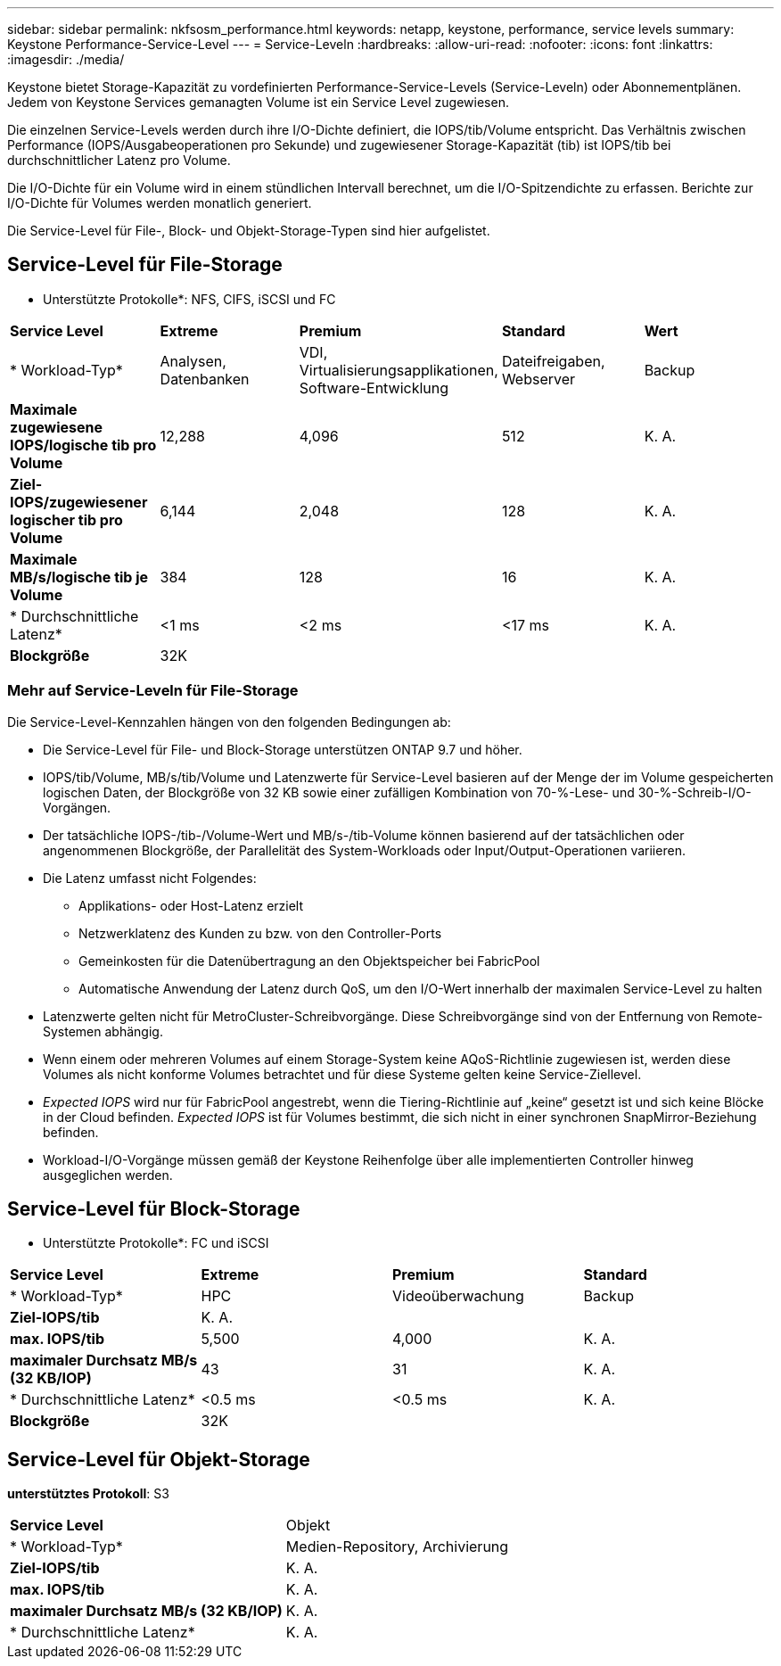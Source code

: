 ---
sidebar: sidebar 
permalink: nkfsosm_performance.html 
keywords: netapp, keystone, performance, service levels 
summary: Keystone Performance-Service-Level 
---
= Service-Leveln
:hardbreaks:
:allow-uri-read: 
:nofooter: 
:icons: font
:linkattrs: 
:imagesdir: ./media/


[role="lead"]
Keystone bietet Storage-Kapazität zu vordefinierten Performance-Service-Levels (Service-Leveln) oder Abonnementplänen. Jedem von Keystone Services gemanagten Volume ist ein Service Level zugewiesen.

Die einzelnen Service-Levels werden durch ihre I/O-Dichte definiert, die IOPS/tib/Volume entspricht. Das Verhältnis zwischen Performance (IOPS/Ausgabeoperationen pro Sekunde) und zugewiesener Storage-Kapazität (tib) ist IOPS/tib bei durchschnittlicher Latenz pro Volume.

Die I/O-Dichte für ein Volume wird in einem stündlichen Intervall berechnet, um die I/O-Spitzendichte zu erfassen. Berichte zur I/O-Dichte für Volumes werden monatlich generiert.

Die Service-Level für File-, Block- und Objekt-Storage-Typen sind hier aufgelistet.



== Service-Level für File-Storage

* Unterstützte Protokolle*: NFS, CIFS, iSCSI und FC

|===


| *Service Level* | *Extreme* | *Premium* | *Standard* | *Wert* 


| * Workload-Typ* | Analysen, Datenbanken | VDI, Virtualisierungsapplikationen, Software-Entwicklung | Dateifreigaben, Webserver | Backup 


| *Maximale zugewiesene IOPS/logische tib pro Volume* | 12,288 | 4,096 | 512 | K. A. 


| *Ziel-IOPS/zugewiesener logischer tib pro Volume* | 6,144 | 2,048 | 128 | K. A. 


| *Maximale MB/s/logische tib je Volume* | 384 | 128 | 16 | K. A. 


| * Durchschnittliche Latenz* | <1 ms | <2 ms | <17 ms | K. A. 


| *Blockgröße* 4+| 32K 
|===


=== Mehr auf Service-Leveln für File-Storage

Die Service-Level-Kennzahlen hängen von den folgenden Bedingungen ab:

* Die Service-Level für File- und Block-Storage unterstützen ONTAP 9.7 und höher.
* IOPS/tib/Volume, MB/s/tib/Volume und Latenzwerte für Service-Level basieren auf der Menge der im Volume gespeicherten logischen Daten, der Blockgröße von 32 KB sowie einer zufälligen Kombination von 70-%-Lese- und 30-%-Schreib-I/O-Vorgängen.
* Der tatsächliche IOPS-/tib-/Volume-Wert und MB/s-/tib-Volume können basierend auf der tatsächlichen oder angenommenen Blockgröße, der Parallelität des System-Workloads oder Input/Output-Operationen variieren.
* Die Latenz umfasst nicht Folgendes:
+
** Applikations- oder Host-Latenz erzielt
** Netzwerklatenz des Kunden zu bzw. von den Controller-Ports
** Gemeinkosten für die Datenübertragung an den Objektspeicher bei FabricPool
** Automatische Anwendung der Latenz durch QoS, um den I/O-Wert innerhalb der maximalen Service-Level zu halten


* Latenzwerte gelten nicht für MetroCluster-Schreibvorgänge. Diese Schreibvorgänge sind von der Entfernung von Remote-Systemen abhängig.
* Wenn einem oder mehreren Volumes auf einem Storage-System keine AQoS-Richtlinie zugewiesen ist, werden diese Volumes als nicht konforme Volumes betrachtet und für diese Systeme gelten keine Service-Ziellevel.
* _Expected IOPS_ wird nur für FabricPool angestrebt, wenn die Tiering-Richtlinie auf „keine“ gesetzt ist und sich keine Blöcke in der Cloud befinden. _Expected IOPS_ ist für Volumes bestimmt, die sich nicht in einer synchronen SnapMirror-Beziehung befinden.
* Workload-I/O-Vorgänge müssen gemäß der Keystone Reihenfolge über alle implementierten Controller hinweg ausgeglichen werden.




== Service-Level für Block-Storage

* Unterstützte Protokolle*: FC und iSCSI

|===


| *Service Level* | *Extreme* | *Premium* | *Standard* 


| * Workload-Typ* | HPC | Videoüberwachung | Backup 


| *Ziel-IOPS/tib* 3+| K. A. 


| *max. IOPS/tib* | 5,500 | 4,000 | K. A. 


| *maximaler Durchsatz MB/s (32 KB/IOP)* | 43 | 31 | K. A. 


| * Durchschnittliche Latenz* | <0.5 ms | <0.5 ms | K. A. 


| *Blockgröße* 3+| 32K 
|===


== Service-Level für Objekt-Storage

*unterstütztes Protokoll*: S3

|===


| *Service Level* | Objekt 


| * Workload-Typ* | Medien-Repository, Archivierung 


| *Ziel-IOPS/tib* | K. A. 


| *max. IOPS/tib* | K. A. 


| *maximaler Durchsatz MB/s (32 KB/IOP)* | K. A. 


| * Durchschnittliche Latenz* | K. A. 
|===